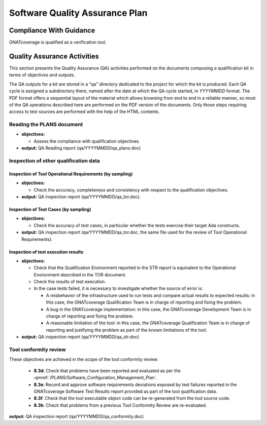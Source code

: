 ===============================
Software Quality Assurance Plan
===============================

Compliance With Guidance
========================

GNATcoverage is qualified as a verification tool.

.. csv-table:: Compliance matrix for Table A-9 of DO-178B
   :delim: |
   :header: "Item", "Ref.", "Achieved", "Notes"

   1|8.1a|Yes|For verification tools, this is limited to the compliance of tool processes with approved plans, see :ref:`reading-plans`, :ref:`inspecting-other-data`
   2|8.1b|No|Not required for verification tools, since they are treated as level D applications. This approach is not formalized in DO-178B, but is a common interpretation. DO-178C formally confirms this interpretation, see Table A-9
   3|8.1c|Yes|See :ref:`tool-conformity-review`
   3|8.3a,b|No|Development and verification plans are not required for verification tools
   3|8.3c|No|Development and verification plans and standards are not required for verification tools
   3|8.3g,i|No|Do not apply to tools
   3|8.3d,e,f,h|Yes|Detailed explanation available in :ref:`tool-conformity-review`

Quality Assurance Activities
============================

This section presents the Quality Assurance (QA) activities performed on the
documents composing a qualification kit in terms of objectives and
outputs.

The QA outputs for a kit are stored in a "qa" directory dedicated to the
project for which the kit is produced. Each QA cycle is assigned a
subdirectory there, named after the date at which the QA cycle started, in
*YYYYMMDD* format.
The PDF format offers a sequential layout of the material which allows
browsing from end to end in a reliable manner, so most of the QA operations
described here are performed on the PDF version of the documents. Only those
steps requiring access to test sources are performed with the help of the HTML
contents.

.. _reading-plans:

Reading the PLANS document
**************************

* **objectives:** 

  * Assess the compliance with qualification objectives.

* **output:** QA Reading report (qa/YYYYMMDD/qa_plans.doc)

.. _inspecting-other-data:

Inspection of other qualification data
**************************************

Inspection of Tool Operational Requirements (by sampling)
---------------------------------------------------------


* **objectives:** 

  * Check the accuracy, completeness and consistency with respect to the qualification objectives.

* **output:** QA inspection report (qa/YYYYMMDD/qa_tor.doc).


Inspection of Test Cases (by sampling)
--------------------------------------


* **objectives:** 

  * Check the accuracy of test cases, in particular whether the tests exercise their target Ada constructs.

* **output:** QA inspection report (qa/YYYYMMDD/qa_tor.doc, the same file used for the review of Tool Operational Requirements).


Inspection of test execution results
------------------------------------


* **objectives:** 

  * Check that the Qualification Environment reported in the STR report
    is equivalent to the Operational Environment described in the TOR document.
  * Check the results of test execution.
  * In the case tests failed, it is necessary to investigate whether the source of error is:

    * A misbehavior of the infrastructure used to run tests and compare actual results to expected results: in this case, the GNATcoverage Qualification Team is in charge of reporting and fixing the problem.
    * A bug in the GNATcoverage implementation: in this case, the GNATcoverage Development Team is in charge of reporting and fixing the problem.
    * A reasonable limitation of the tool: in this case, the GNATcoverage Qualification Team is in charge of reporting and justifying the problem as part of the known limitations of the tool.

* **output:** QA inspection report (qa/YYYYMMDD/qa_str.doc)

.. _tool-conformity-review:

Tool conformity review
**********************

These objectives are achieved in the scope of the tool conformity review:

 * **8.3d**: Check that problems have been reported and evaluated as per the :qmref:`/PLANS/Software_Configuration_Management_Plan`.
 * **8.3e**: Record and approve software requirements deviations exposed by test failures reported in the GNATcoverage Software Test Results report provided as part of the tool qualification data.
 * **8.3f**: Check that the tool executable object code can be re-generated from the tool source code.
 * **8.3h**: Check that problems from a previous Tool Conformity Review are re-evaluated.

**output:** QA inspection report (qa/YYYYMMDD/qa_conformity.doc)
